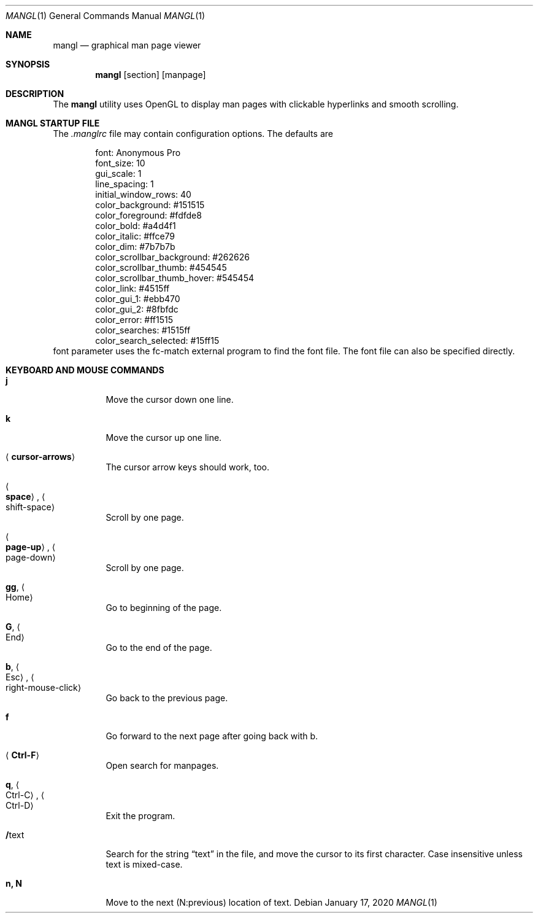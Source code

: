 .\"
.Dd $Mdocdate: January 17 2020 $
.Dt MANGL 1
.Os
.Sh NAME
.Nm mangl
.Nd graphical man page viewer
.Sh SYNOPSIS
.Nm mangl
.Op section
.Op manpage
.Sh DESCRIPTION
The
.Nm
utility uses OpenGL to display man pages with clickable hyperlinks
and smooth scrolling.
.Sh MANGL STARTUP FILE
The
.Ar .manglrc
file may contain configuration options.
The defaults are
.Bd -literal -offset indent
font: Anonymous Pro
font_size: 10
gui_scale: 1
line_spacing: 1
initial_window_rows: 40
color_background: #151515
color_foreground: #fdfde8
color_bold: #a4d4f1
color_italic: #ffce79
color_dim: #7b7b7b
color_scrollbar_background: #262626
color_scrollbar_thumb: #454545
color_scrollbar_thumb_hover: #545454
color_link: #4515ff
color_gui_1: #ebb470
color_gui_2: #8fbfdc
color_error: #ff1515
color_searches: #1515ff
color_search_selected: #15ff15
.Ed
font parameter uses the fc-match external program to find the font
file.
The font file can also be specified directly.
.Sh KEYBOARD AND MOUSE COMMANDS
.Bl -tag -width Ds
.It Cm j
Move the cursor down one line.
.It Cm k
Move the cursor up one line.
.It Aq Cm cursor-arrows
The cursor arrow keys should work, too.
.It Ao Cm space Ac , Ao shift-space Ac
Scroll by one page.
.It Ao Cm page-up Ac , Ao page-down Ac
Scroll by one page.
.It Cm gg , Ao Home Ac
Go to beginning of the page.
.It Cm G , Ao End Ac
Go to the end of the page.
.It Cm b , Ao Esc Ac , Ao right-mouse-click Ac
Go back to the previous page.
.It Cm f
Go forward to the next page after going back with b.
.It Aq Cm Ctrl-F
Open search for manpages.
.It Cm q , Ao Ctrl-C Ac , Ao Ctrl-D Ac
Exit the program.
.It Cm / Ns text
Search for the string
.Dq text
in the file,
and move the cursor to its first character.
Case insensitive unless text is mixed-case.
.It Cm n, N
Move to the next (N:previous) location of text.
.El

